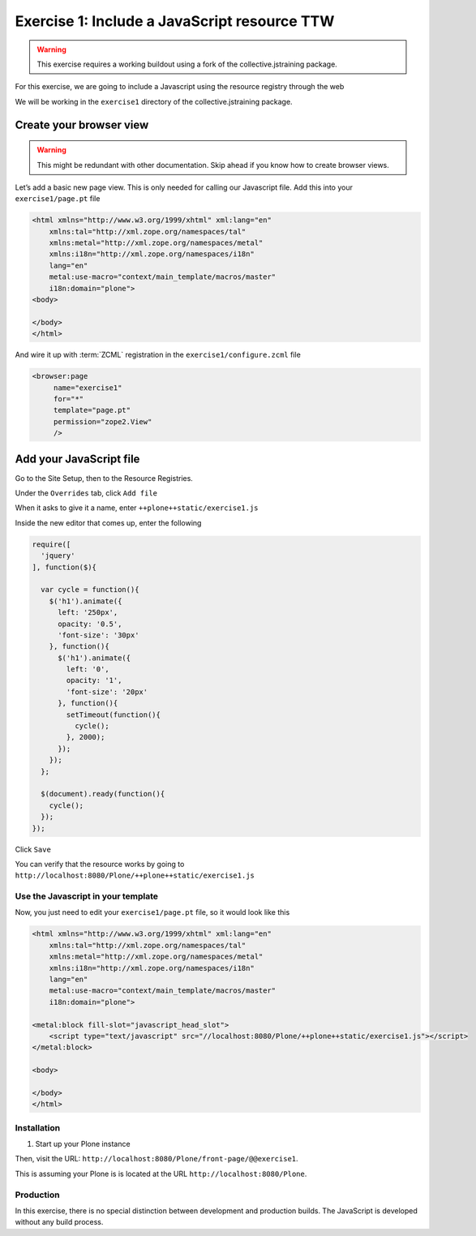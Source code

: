 =============================================
Exercise 1: Include a JavaScript resource TTW
=============================================

..  warning::

    This exercise requires a working buildout using a fork of the
    collective.jstraining package.


For this exercise, we are going to include a Javascript using the resource registry through the web

We will be working in the ``exercise1`` directory of the collective.jstraining package.


Create your browser view
========================

..  warning::

    This might be redundant with other documentation. Skip ahead if you know
    how to create browser views.

Let’s add a basic new page view. This is only needed for calling our Javascript file.
Add this into your ``exercise1/page.pt`` file

.. code-block:: xml

    <html xmlns="http://www.w3.org/1999/xhtml" xml:lang="en"
        xmlns:tal="http://xml.zope.org/namespaces/tal"
        xmlns:metal="http://xml.zope.org/namespaces/metal"
        xmlns:i18n="http://xml.zope.org/namespaces/i18n"
        lang="en"
        metal:use-macro="context/main_template/macros/master"
        i18n:domain="plone">
    <body>

    </body>
    </html>

And wire it up with :term:`ZCML` registration in the ``exercise1/configure.zcml`` file

.. code-block:: xml

    <browser:page
         name="exercise1"
         for="*"
         template="page.pt"
         permission="zope2.View"
         />


Add your JavaScript file
========================

Go to the Site Setup, then to the Resource Registries.

Under the ``Overrides`` tab, click ``Add file``

When it asks to give it a name, enter ``++plone++static/exercise1.js``

Inside the new editor that comes up, enter the following

.. code-block:: javascript

    require([
      'jquery'
    ], function($){

      var cycle = function(){
        $('h1').animate({
          left: '250px',
          opacity: '0.5',
          'font-size': '30px'
        }, function(){
          $('h1').animate({
            left: '0',
            opacity: '1',
            'font-size': '20px'
          }, function(){
            setTimeout(function(){
              cycle();
            }, 2000);
          });
        });
      };

      $(document).ready(function(){
        cycle();
      });
    });


Click ``Save``

You can verify that the resource works by going to ``http://localhost:8080/Plone/++plone++static/exercise1.js``


Use the Javascript in your template
-----------------------------------

Now, you just need to edit your ``exercise1/page.pt`` file, so it would look like this

.. code-block:: xml

    <html xmlns="http://www.w3.org/1999/xhtml" xml:lang="en"
        xmlns:tal="http://xml.zope.org/namespaces/tal"
        xmlns:metal="http://xml.zope.org/namespaces/metal"
        xmlns:i18n="http://xml.zope.org/namespaces/i18n"
        lang="en"
        metal:use-macro="context/main_template/macros/master"
        i18n:domain="plone">

    <metal:block fill-slot="javascript_head_slot">
        <script type="text/javascript" src="//localhost:8080/Plone/++plone++static/exercise1.js"></script>
    </metal:block>

    <body>

    </body>
    </html>

Installation
------------

1) Start up your Plone instance

Then, visit the URL:
``http://localhost:8080/Plone/front-page/@@exercise1``. 

This is assuming your Plone is is located at the URL ``http://localhost:8080/Plone``.


Production
----------

In this exercise, there is no special distinction between development and
production builds. The JavaScript is developed without any build process.
